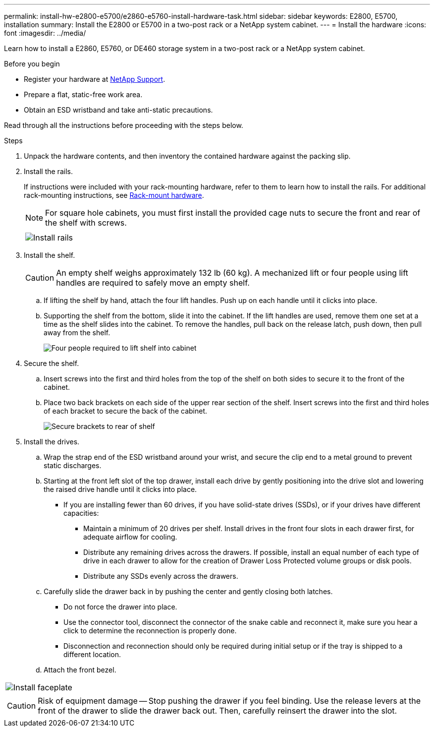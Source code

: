---
permalink: install-hw-e2800-e5700/e2860-e5760-install-hardware-task.html
sidebar: sidebar
keywords: E2800, E5700, installation
summary: Install the E2800 or E5700 in a two-post rack or a NetApp system cabinet.
---
= Install the hardware
:icons: font
:imagesdir: ../media/

[.lead]
Learn how to install a E2860, E5760, or DE460 storage system in a two-post rack or a NetApp system cabinet.

.Before you begin

* Register your hardware at http://mysupport.netapp.com/[NetApp Support^].
* Prepare a flat, static-free work area.
* Obtain an ESD wristband and take anti-static precautions.

Read through all the instructions before proceeding with the steps below.

.Steps

. Unpack the hardware contents, and then inventory the contained hardware against the packing slip.

. Install the rails.
+
If instructions were included with your rack-mounting hardware, refer to them to learn how to install the rails. For additional rack-mounting instructions, see link:../rackmount-hardware.html[Rack-mount hardware].
+
NOTE: For square hole cabinets, you must first install the provided cage nuts to secure the front and rear of the shelf with screws.
+
|===
a|

a|
image:../media/install_rails_inst-hw-e2800-e5700.png["Install rails"]
|===

. Install the shelf.
+
CAUTION: An empty shelf weighs approximately 132 lb (60 kg). A mechanized lift or four people using lift handles are required to safely move an empty shelf.
+

 .. If lifting the shelf by hand, attach the four lift handles. Push up on each handle until it clicks into place.
+
 .. Supporting the shelf from the bottom, slide it into the cabinet. If the lift handles are used, remove them one set at a time as the shelf slides into the cabinet. To remove the handles, pull back on the release latch, push down, then pull away from the shelf.
+
image:../media/4_person_lift_source.png["Four people required to lift shelf into cabinet"]

+
. Secure the shelf.
+

.. Insert screws into the first and third holes from the top of the shelf on both sides to secure it to the front of the cabinet.
.. Place two back brackets on each side of the upper rear section of the shelf. Insert screws into the first and third holes of each bracket to secure the back of the cabinet.
+
image:../media/trafford_secure.png["Secure brackets to rear of shelf"]
+
. Install the drives.
+

 .. Wrap the strap end of the ESD wristband around your wrist, and secure the clip end to a metal ground to prevent static discharges.
 .. Starting at the front left slot of the top drawer, install each drive by gently positioning into the drive slot and lowering the raised drive handle until it clicks into place.

** If you are installing fewer than 60 drives, if you have solid-state drives (SSDs), or if your drives have different capacities:
+
  *** Maintain a minimum of 20 drives per shelf. Install drives in the front four slots in each drawer first, for adequate airflow for cooling.
  *** Distribute any remaining drives across the drawers. If possible, install an equal number of each type of drive in each drawer to allow for the creation of Drawer Loss Protected volume groups or disk pools.
  *** Distribute any SSDs evenly across the drawers.
+

 .. Carefully slide the drawer back in by pushing the center and gently closing both latches.
   *** Do not force the drawer into place.
   *** Use the connector tool, disconnect the connector of the snake cable and reconnect it, make sure you hear a click to determine the reconnection is properly done.
  *** Disconnection and reconnection should only be required during initial setup or if the tray is shipped to a different location.

 .. Attach the front bezel.
|===
a|
image:../media/trafford_overview.png["Install faceplate"]
a|
CAUTION: Risk of equipment damage -- Stop pushing the drawer if you feel binding. Use the release levers at the front of the drawer to slide the drawer back out. Then, carefully reinsert the drawer into the slot.
|===
